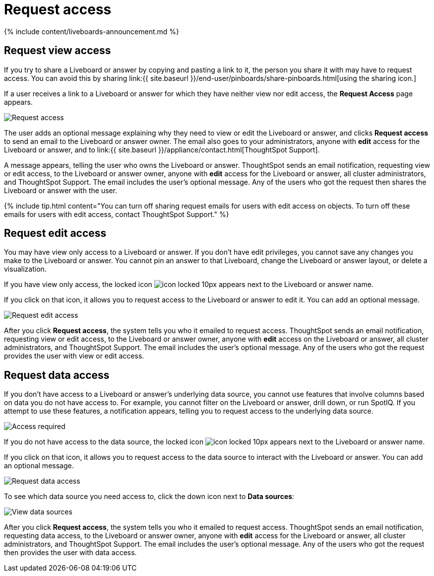 = Request access
:last_updated: 11/05/2021
:linkattrs:
:experimental:
:page-aliases: /end-user/pinboards/request-access.adoc
:summary: If you cannot view a Liveboard or answer in ThoughtSpot, you can request access to it.

{% include content/liveboards-announcement.md %}

== Request view access

If you try to share a Liveboard or answer by copying and pasting a link to it, the person you share it with may have to request access.
You can avoid this by sharing link:{{ site.baseurl }}/end-user/pinboards/share-pinboards.html[using the sharing icon.]

If a user receives a link to a Liveboard or answer for which they have neither view nor edit access, the *Request Access* page appears.

image::{{ site.baseurl }}/images/sharing-requestaccess.png[Request access]

The user adds an optional message explaining why they need to view or edit the Liveboard or answer, and clicks *Request access* to send an email to the Liveboard or answer owner.
The email also goes to your administrators, anyone with *edit* access for the Liveboard or answer, and to link:{{ site.baseurl }}/appliance/contact.html[ThoughtSpot Support].

A message appears, telling the user who owns the Liveboard or answer.
ThoughtSpot sends an email notification, requesting view or edit access, to the Liveboard or answer owner, anyone with *edit* access for the Liveboard or answer, all cluster administrators, and ThoughtSpot Support.
The email includes the user's optional message.
Any of the users who got the request then shares the Liveboard or answer with the user.

{% include tip.html content="You can turn off sharing request emails for users with edit access on objects.
To turn off these emails for users with edit access, contact ThoughtSpot Support." %}

== Request edit access

You may have view only access to a Liveboard or answer.
If you don't have edit privileges, you cannot save any changes you make to the Liveboard or answer.
You cannot pin an answer to that Liveboard, change the Liveboard or answer layout, or delete a visualization.

If you have view only access, the locked icon image:{{ site.baseurl }}/images/icon-locked-10px.png[] appears next to the Liveboard or answer name.

If you click on that icon, it allows you to request access to the Liveboard or answer to edit it.
You can add an optional message.

image::{{ site.baseurl }}/images/request-edit-access.png[Request edit access]

After you click *Request access*, the system tells you who it emailed to request access.
ThoughtSpot sends an email notification, requesting view or edit access, to the Liveboard or answer owner, anyone with *edit* access on the Liveboard or answer, all cluster administrators, and ThoughtSpot Support.
The email includes the user's optional message.
Any of the users who got the request provides the user with view or edit access.

== Request data access

If you don't have access to a Liveboard or answer's underlying data source, you cannot use features that involve columns based on data you do not have access to.
For example, you cannot filter on the Liveboard or answer, drill down, or run SpotIQ.
If you attempt to use these features, a notification appears, telling you to request access to the underlying data source.

image::{{ site.baseurl }}/images/sharing-downloadaccessrequired.png[Access required]

If you do not have access to the data source, the locked icon image:{{ site.baseurl }}/images/icon-locked-10px.png[] appears next to the Liveboard or answer name.

If you click on that icon, it allows you to request access to the data source to interact with the Liveboard or answer.
You can add an optional message.

image::{{ site.baseurl }}/images/request-data-access.png[Request data access]

To see which data source you need access to, click the down icon next to *Data sources*:

image::{{ site.baseurl }}/images/request-access-data-sources.png[View data sources]

After you click *Request access*, the system tells you who it emailed to request access.
ThoughtSpot sends an email notification, requesting data access, to the Liveboard or answer owner, anyone with *edit* access for the Liveboard or answer, all cluster administrators, and ThoughtSpot Support.
The email includes the user's optional message.
Any of the users who got the request then provides the user with data access.
